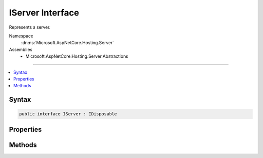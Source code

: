 

IServer Interface
=================






Represents a server.


Namespace
    :dn:ns:`Microsoft.AspNetCore.Hosting.Server`
Assemblies
    * Microsoft.AspNetCore.Hosting.Server.Abstractions

----

.. contents::
   :local:









Syntax
------

.. code-block:: csharp

    public interface IServer : IDisposable








.. dn:interface:: Microsoft.AspNetCore.Hosting.Server.IServer
    :hidden:

.. dn:interface:: Microsoft.AspNetCore.Hosting.Server.IServer

Properties
----------

.. dn:interface:: Microsoft.AspNetCore.Hosting.Server.IServer
    :noindex:
    :hidden:

    
    .. dn:property:: Microsoft.AspNetCore.Hosting.Server.IServer.Features
    
        
    
        
        A collection of HTTP features of the server.
    
        
        :rtype: Microsoft.AspNetCore.Http.Features.IFeatureCollection
    
        
        .. code-block:: csharp
    
            IFeatureCollection Features { get; }
    

Methods
-------

.. dn:interface:: Microsoft.AspNetCore.Hosting.Server.IServer
    :noindex:
    :hidden:

    
    .. dn:method:: Microsoft.AspNetCore.Hosting.Server.IServer.Start<TContext>(Microsoft.AspNetCore.Hosting.Server.IHttpApplication<TContext>)
    
        
    
        
        Start the server with an application.
    
        
    
        
        :param application: An instance of :any:`Microsoft.AspNetCore.Hosting.Server.IHttpApplication\`1`\.
        
        :type application: Microsoft.AspNetCore.Hosting.Server.IHttpApplication<Microsoft.AspNetCore.Hosting.Server.IHttpApplication`1>{TContext}
    
        
        .. code-block:: csharp
    
            void Start<TContext>(IHttpApplication<TContext> application)
    

